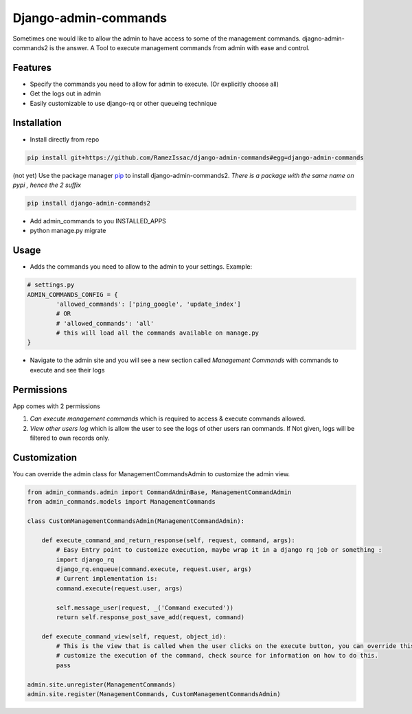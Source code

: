 
Django-admin-commands
=====================

Sometimes one would like to allow the admin to have access to some of the management commands.
djagno-admin-commands2 is the answer. A Tool to execute management commands from admin with ease and control.


Features
--------

* Specify the commands you need to allow for admin to execute. (Or explicitly choose all)
* Get the logs out in admin
* Easily customizable to use django-rq or other queueing technique


Installation
------------

* Install directly from repo

.. code-block:: console

        pip install git+https://github.com/RamezIssac/django-admin-commands#egg=django-admin-commands


(not yet) Use the package manager `pip <https://pip.pypa.io/en/stable/>`_ to install django-admin-commands2.
*There is a package with the same name on pypi , hence the 2 suffix*

.. code-block:: console

        pip install django-admin-commands2

* Add admin_commands to you INSTALLED_APPS

* python manage.py migrate



Usage
-----
* Adds the commands you need to allow to the admin to your settings. Example:

.. code-block:: python

        # settings.py
        ADMIN_COMMANDS_CONFIG = {
                'allowed_commands': ['ping_google', 'update_index']
                # OR
                # 'allowed_commands': 'all'
                # this will load all the commands available on manage.py
        }

* Navigate to the admin site and you will see a new section called `Management Commands` with commands to execute and see their logs

Permissions
-----------
App comes with 2 permissions

1. `Can execute management commands` which is required to access & execute commands allowed.
2. `View other users log` which is allow the user to see the logs of other users ran commands. If Not given, logs will be filtered to own records only.



Customization
-------------
You can override the admin class for ManagementCommandsAdmin to customize the admin view.

.. code-block:: python

        from admin_commands.admin import CommandAdminBase, ManagementCommandAdmin
        from admin_commands.models import ManagementCommands

        class CustomManagementCommandsAdmin(ManagementCommandAdmin):

            def execute_command_and_return_response(self, request, command, args):
                # Easy Entry point to customize execution, maybe wrap it in a django rq job or something :
                import django_rq
                django_rq.enqueue(command.execute, request.user, args)
                # Current implementation is:
                command.execute(request.user, args)

                self.message_user(request, _('Command executed'))
                return self.response_post_save_add(request, command)

            def execute_command_view(self, request, object_id):
                # This is the view that is called when the user clicks on the execute button, you can override this to
                # customize the execution of the command, check source for information on how to do this.
                pass

        admin.site.unregister(ManagementCommands)
        admin.site.register(ManagementCommands, CustomManagementCommandsAdmin)

